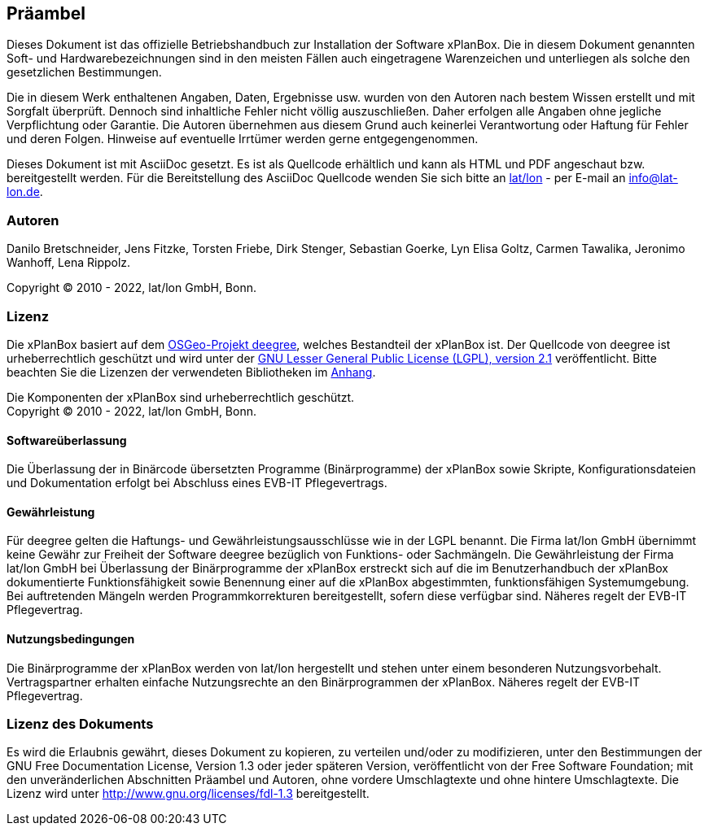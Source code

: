 [[praeambel]]
== Präambel

Dieses Dokument ist das offizielle Betriebshandbuch zur Installation der
Software xPlanBox. Die in diesem Dokument genannten Soft- und
Hardwarebezeichnungen sind in den meisten Fällen auch eingetragene
Warenzeichen und unterliegen als solche den gesetzlichen Bestimmungen.

Die in diesem Werk enthaltenen Angaben, Daten, Ergebnisse usw. wurden
von den Autoren nach bestem Wissen erstellt und mit Sorgfalt überprüft.
Dennoch sind inhaltliche Fehler nicht völlig auszuschließen. Daher
erfolgen alle Angaben ohne jegliche Verpflichtung oder Garantie. Die
Autoren übernehmen aus diesem Grund auch keinerlei Verantwortung oder
Haftung für Fehler und deren Folgen. Hinweise auf eventuelle Irrtümer
werden gerne entgegengenommen.

Dieses Dokument ist mit AsciiDoc gesetzt. Es ist als
Quellcode erhältlich und kann als HTML und PDF angeschaut bzw.
bereitgestellt werden. Für die Bereitstellung des AsciiDoc Quellcode wenden
Sie sich bitte an https://www.lat-lon.de[lat/lon] - per E-mail an
info@lat-lon.de.

[[autoren]]
=== Autoren

Danilo Bretschneider, Jens Fitzke, Torsten Friebe, Dirk Stenger,
Sebastian Goerke, Lyn Elisa Goltz, Carmen Tawalika, Jeronimo Wanhoff,
Lena Rippolz.

Copyright (C) 2010 - 2022, lat/lon GmbH, Bonn.

[[lizenz]]
=== Lizenz

Die xPlanBox basiert auf dem https://www.deegree.org[OSGeo-Projekt deegree], welches
Bestandteil der xPlanBox ist. Der Quellcode von deegree ist
urheberrechtlich geschützt und wird unter der http://www.gnu.org/licenses/lgpl-2.1.html[GNU
Lesser General Public License (LGPL), version 2.1] veröffentlicht. Bitte beachten Sie die Lizenzen der verwendeten Bibliotheken im <<appendix_license,Anhang>>.

Die Komponenten der xPlanBox sind urheberrechtlich geschützt. +
Copyright (C) 2010 - 2022, lat/lon GmbH, Bonn.

[[softwareüberlassung]]
==== Softwareüberlassung

Die Überlassung der in Binärcode übersetzten Programme (Binärprogramme) der
xPlanBox sowie Skripte, Konfigurationsdateien und Dokumentation erfolgt bei
Abschluss eines EVB-IT Pflegevertrags.

[[gewährleistung]]
==== Gewährleistung

Für deegree gelten die Haftungs- und Gewährleistungsausschlüsse wie in der LGPL benannt.
Die Firma lat/lon GmbH übernimmt keine Gewähr zur Freiheit der Software deegree
bezüglich von Funktions- oder Sachmängeln. Die Gewährleistung der Firma
lat/lon GmbH bei Überlassung der Binärprogramme der xPlanBox erstreckt sich auf die
im Benutzerhandbuch der xPlanBox dokumentierte Funktionsfähigkeit sowie Benennung
einer auf die xPlanBox abgestimmten, funktionsfähigen Systemumgebung.
Bei auftretenden Mängeln werden Programmkorrekturen bereitgestellt,
sofern diese verfügbar sind. Näheres regelt der EVB-IT Pflegevertrag.

[[nutzungsbedingungen]]
==== Nutzungsbedingungen

Die Binärprogramme der xPlanBox werden von lat/lon hergestellt und stehen unter einem
besonderen Nutzungsvorbehalt. Vertragspartner erhalten einfache Nutzungsrechte an den Binärprogrammen der xPlanBox. Näheres regelt der EVB-IT Pflegevertrag.

[[lizenz-des-dokuments]]
=== Lizenz des Dokuments

Es wird die Erlaubnis gewährt, dieses Dokument zu kopieren, zu verteilen
und/oder zu modifizieren, unter den Bestimmungen der GNU Free
Documentation License, Version 1.3 oder jeder späteren Version,
veröffentlicht von der Free Software Foundation; mit den unveränderlichen
Abschnitten Präambel und Autoren, ohne vordere Umschlagtexte und ohne hintere Umschlagtexte.
Die Lizenz wird unter http://www.gnu.org/licenses/fdl-1.3
bereitgestellt.
